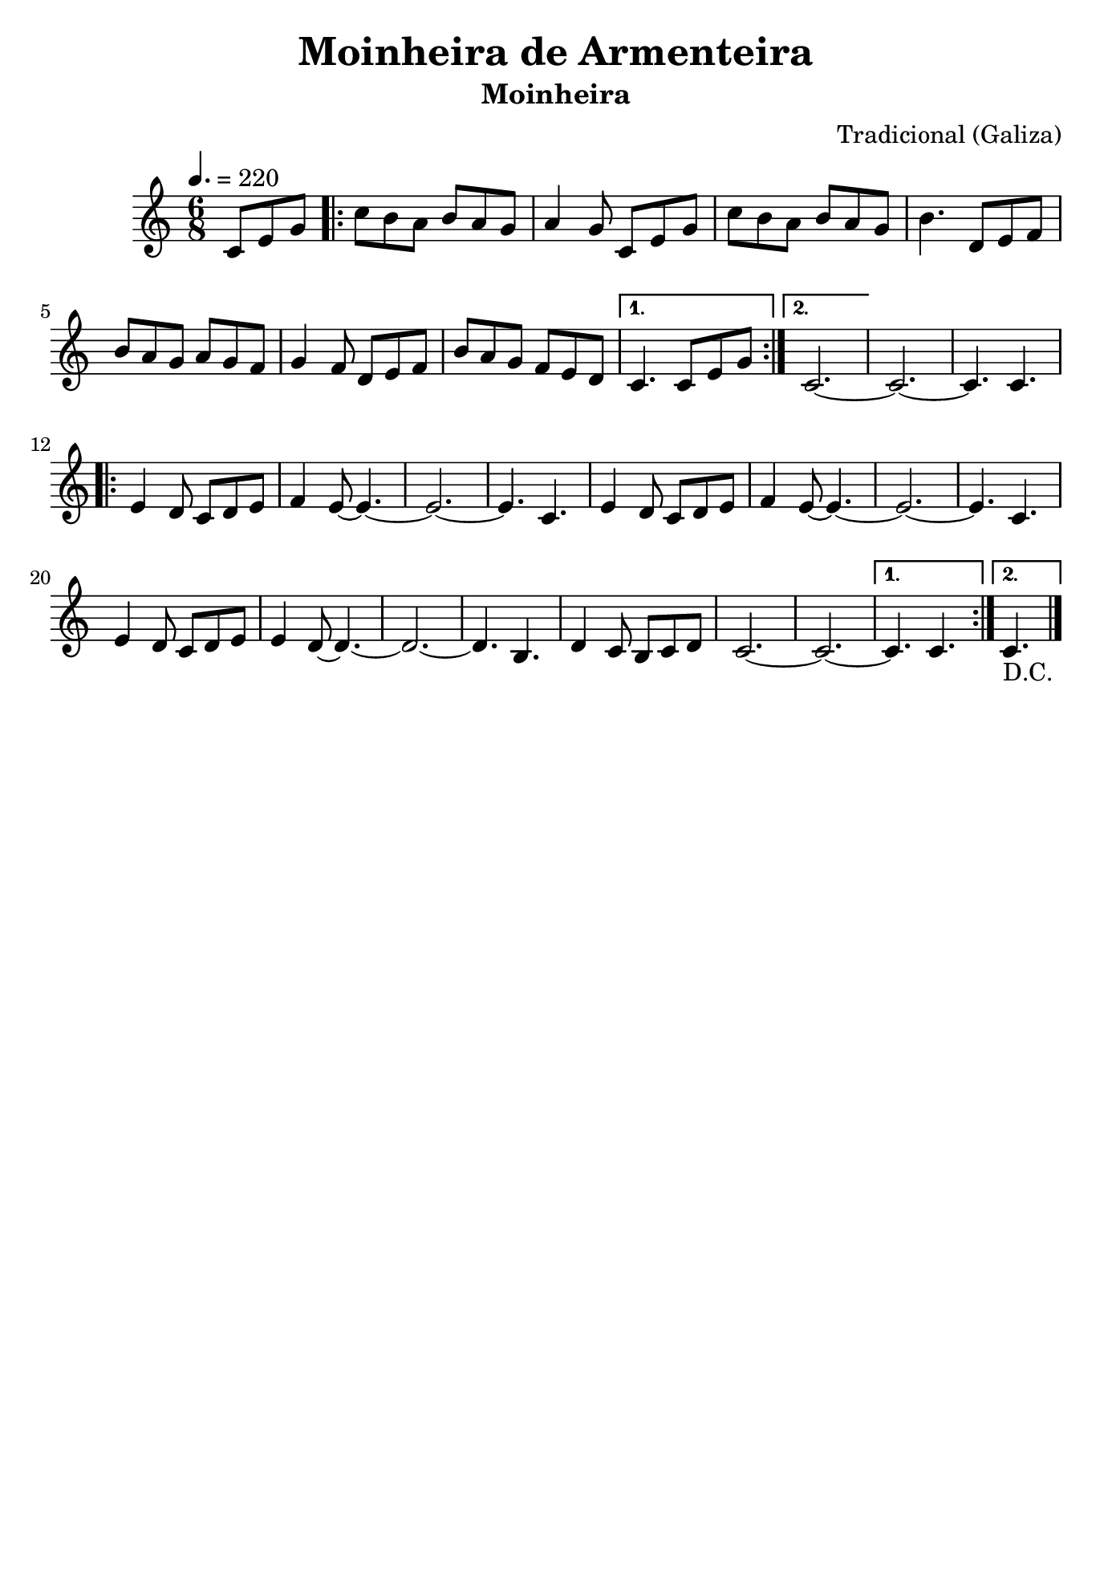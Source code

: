 
\version "2.16.2"
% automatically converted by musicxml2ly from Moinheira de Armenteira.xml

\header {
    title = "Moinheira de Armenteira"
    subtitle = "Moinheira"
    composer = "Tradicional (Galiza)"
    tagline=##f
    }
    
\paper {
  #(set-paper-size "b5")
}
    
PartPOneVoiceOne =  \relative c' {
    \clef "treble" \key c \major \time 6/8 |
    \tempo 4.=220 
    \partial 4.c8 [ e8 g8 ] \repeat volta 2 {
        |
        c8 [ b8 a8 ] b8 [ a8 g8 ] |
        a4 g8 c,8 [ e8 g8 ] |
        c8 [ b8 a8 ] b8 [ a8 g8 ] |
        b4. d,8 [ e8 f8 ] |
        b8 [ a8 g8 ] a8 [ g8 f8 ] |
        g4 f8 d8 [ e8 f8 ]  |
        b8 [ a8 g8 ] f8 [ e8 d8 ] }
    \alternative { {
            |
            c4. c8 [ e8 g8 ] }
        {
            | 
            c,2. ~ }
        } |\barNumberCheck #10
    c2. ~ |
    c4. c4. \repeat volta 2 {
        |
        e4 d8 c8 [ d8 e8 ] |
        f4 e8 ~ e4. ~ |
        e2. ~ |
        e4. c4.  |
        e4 d8 c8 [ d8 e8 ] |
        f4 e8 ~ e4. ~ |
        e2. ~ | 
        e4. c4. \barNumberCheck #20 |
        e4 d8 c8 [ d8 e8 ] |
        e4 d8 ~ d4. ~ |
        d2. ~ |
        d4. b4. |
        d4 c8 b8 [ c8 d8 ] |
        c2. ~  |
        c2. ~ }
    \alternative { {
            |
            c4. c4. }
        {
            |
            c4._"D.C." 
        \bar "|." }
        } }


% The score definition
\score {
    <<
        \new Staff <<
            \context Staff << 
                \context Voice = "PartPOneVoiceOne" { \PartPOneVoiceOne }
                >>
            >>
        
        >>
    \layout {}
    % To create MIDI output, uncomment the following line:
    %  \midi {}
    }


